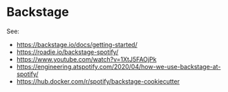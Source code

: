 * Backstage

See:
- https://backstage.io/docs/getting-started/
- https://roadie.io/backstage-spotify/
- https://www.youtube.com/watch?v=1XtJ5FAOjPk
- https://engineering.atspotify.com/2020/04/how-we-use-backstage-at-spotify/
- https://hub.docker.com/r/spotify/backstage-cookiecutter
